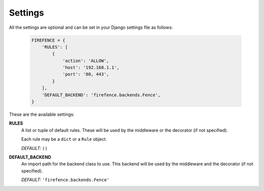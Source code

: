 Settings
========

All the settings are optional and can be set in your Django settings file as follows:

    .. code-block:: python

        FIREFENCE = {
            'RULES': [
                {
                    'action': 'ALLOW',
                    'host': '192.168.1.1',
                    'port': '80, 443',
                }
            ],
            'DEFAULT_BACKEND': 'firefence.backends.Fence',
        }

These are the available settings:


**RULES**
    A list or tuple of default rules. These will be used by the middleware or the decorator
    (if not specified).

    Each rule may be a ``dict`` or a ``Rule`` object.

    *DEFAULT:* ``()``


**DEFAULT_BACKEND**
    An import path for the backend class to use. This backend will be used by the
    middleware and the decorator (if not specified).

    *DEFAULT:* ``'firefence.backends.Fence'``
